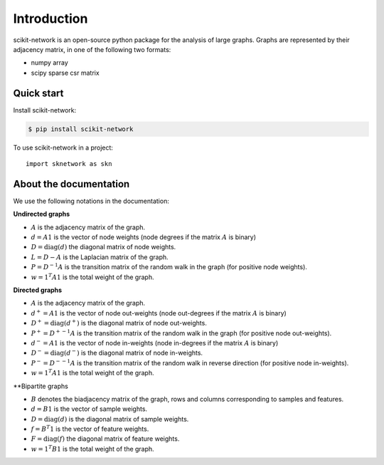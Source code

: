 .. _introduction:

Introduction
************

scikit-network is an open-source python package for the analysis of large graphs.
Graphs are represented by their adjacency matrix, in one of the following two formats:

* numpy array
* scipy sparse csr matrix

Quick start
-----------

Install scikit-network:

.. code-block:: console

    $ pip install scikit-network

To use scikit-network in a project::

    import sknetwork as skn


About the documentation
-----------------------

We use the following notations in the documentation:

**Undirected graphs**

* :math:`A` is the adjacency matrix of the graph.
* :math:`d = A1` is the vector of node weights (node degrees if the matrix :math:`A` is binary)
* :math:`D = \text{diag}(d)` the diagonal matrix of node weights.
* :math:`L = D - A` is the Laplacian matrix of the graph.
* :math:`P = D^{-1}A` is the transition matrix of the random walk in the graph (for positive node weights).
* :math:`w = 1^T A1` is the total weight of the graph.

**Directed graphs**

* :math:`A` is the adjacency matrix of the graph.
* :math:`d^+ = A1` is the vector of node out-weights (node out-degrees if the matrix :math:`A` is binary)
* :math:`D^+ = \text{diag}(d^+)` is the diagonal matrix of node out-weights.
* :math:`P^+= {D^+}^{-1}A` is the transition matrix of the random walk in the graph (for positive node out-weights).
* :math:`d^- = A1` is the vector of node in-weights (node in-degrees if the matrix :math:`A` is binary)
* :math:`D^- = \text{diag}(d^-)` is the diagonal matrix of node in-weights.
* :math:`P^-= {D^-}^{-1}A` is the transition matrix of the random walk in reverse direction  (for positive node in-weights).
* :math:`w = 1^T A1` is the total weight of the graph.

**Bipartite graphs

* :math:`B` denotes the biadjacency matrix of the graph, rows and columns corresponding to samples and features.
* :math:`d = B1` is the vector of sample weights.
* :math:`D = \text{diag}(d)` is the diagonal matrix of sample weights.
* :math:`f = B^T1` is the vector of feature weights.
* :math:`F = \text{diag}(f)` the diagonal matrix of feature weights.
* :math:`w = 1^T B1` is the total weight of the graph.


